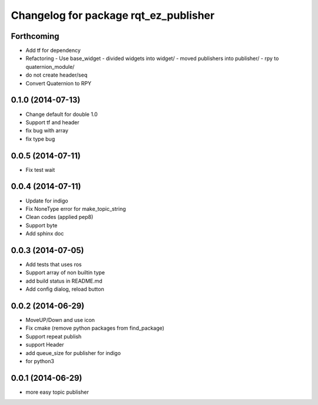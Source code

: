 ^^^^^^^^^^^^^^^^^^^^^^^^^^^^^^^^^^^^^^
Changelog for package rqt_ez_publisher
^^^^^^^^^^^^^^^^^^^^^^^^^^^^^^^^^^^^^^

Forthcoming
-----------
* Add tf for dependency
* Refactoring
  - Use base_widget
  - divided widgets into widget/
  - moved publishers into publisher/
  - rpy to quaternion_module/
* do not create header/seq
* Convert Quaternion to RPY

0.1.0 (2014-07-13)
------------------
* Change default for double 1.0
* Support tf and header
* fix bug with array
* fix type bug

0.0.5 (2014-07-11)
------------------
* Fix test wait

0.0.4 (2014-07-11)
------------------
* Update for indigo
* Fix NoneType error for make_topic_string
* Clean codes (applied pep8)
* Support byte
* Add sphinx doc

0.0.3 (2014-07-05)
------------------
* Add tests that uses ros
* Support array of non builtin type
* add build status in README.md
* Add config dialog, reload button

0.0.2 (2014-06-29)
------------------
* MoveUP/Down and use icon
* Fix cmake (remove python packages from find_package)
* Support repeat publish
* support Header
* add queue_size for publisher for indigo
* for python3

0.0.1 (2014-06-29)
------------------
* more easy topic publisher
